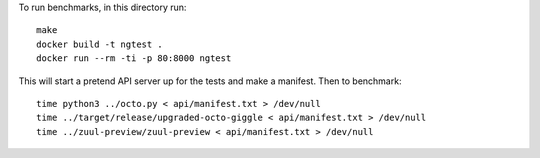 To run benchmarks, in this directory run::

  make
  docker build -t ngtest .
  docker run --rm -ti -p 80:8000 ngtest

This will start a pretend API server up for the tests and make a manifest. Then to benchmark::

  time python3 ../octo.py < api/manifest.txt > /dev/null
  time ../target/release/upgraded-octo-giggle < api/manifest.txt > /dev/null
  time ../zuul-preview/zuul-preview < api/manifest.txt > /dev/null
